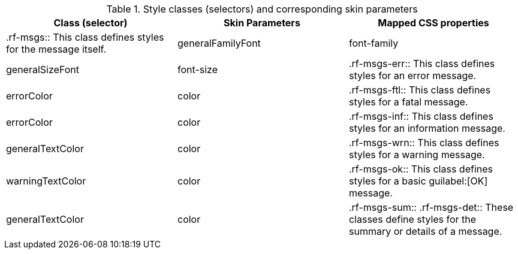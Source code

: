 [[tabl-richmessages-Style_classes_and_corresponding_skin_parameters]]

.Style classes (selectors) and corresponding skin parameters
[options="header"]
|===============
|Class (selector)|Skin Parameters|Mapped CSS properties
|+.rf-msgs+:: This class defines styles for the message itself.
|+generalFamilyFont+|font-family
|+generalSizeFont+|font-size
|+.rf-msgs-err+:: This class defines styles for an error message.
|+errorColor+|color
|+.rf-msgs-ftl+:: This class defines styles for a fatal message.
|+errorColor+|color
|+.rf-msgs-inf+:: This class defines styles for an information message.
|+generalTextColor+|color
|+.rf-msgs-wrn+:: This class defines styles for a warning message.
|+warningTextColor+|color
|+.rf-msgs-ok+:: This class defines styles for a basic guilabel:[OK] message.
|+generalTextColor+|color
|+.rf-msgs-sum+:: +.rf-msgs-det+:: These classes define styles for the summary or details of a message.
|No skin parameters.
|===============

